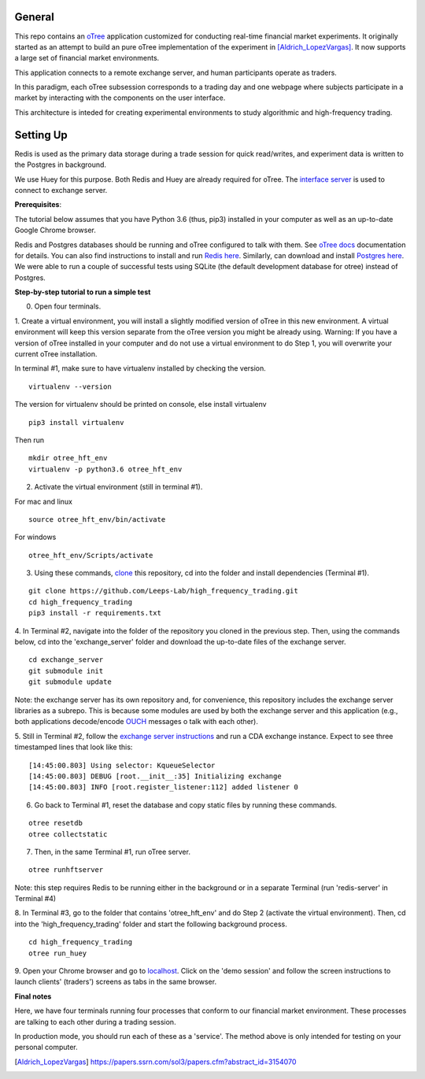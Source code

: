 General
=============

This repo contains an `oTree`_ application customized for conducting real-time financial
market experiments. It originally started as an attempt to build an pure oTree implementation
of the experiment in [Aldrich_LopezVargas]_. It now supports a large set of financial market
environments. 

This application connects to a remote exchange server, and human participants operate
as traders.

In this paradigm, each oTree subsession corresponds to a trading day and one webpage
where subjects participate in a market by interacting with the components on the user interface.

This architecture is inteded for creating experimental environments to study algorithmic 
and high-frequency trading.

Setting Up
=============

Redis is used as the primary data storage during a trade session for quick read/writes,
and experiment data is written to the Postgres in background.

We use Huey for this purpose. Both Redis and Huey are already required for oTree.
The `interface server`_ is used to connect to exchange server.

**Prerequisites**:

The tutorial below assumes that you have Python 3.6 (thus, pip3) installed in your computer as well as an 
up-to-date Google Chrome browser. 

Redis and Postgres databases should be running and oTree configured to talk with them.  See `oTree docs`_ 
documentation for details. 
You can also find instructions to install and run `Redis here`_. 
Similarly, can download and install `Postgres here`_.
We were able to run a couple of successful tests using SQLite (the default development
database for otree) instead of Postgres.


**Step-by-step tutorial to run a simple test**


0. Open four terminals. 


1. Create a virtual environment, you will install a slightly modified 
version of oTree in this new environment. A virtual environment will keep this version 
separate from the oTree version you might be already using.
Warning: If you have a version of oTree installed in your computer and do not use a virtual environment
to do Step 1, you will overwrite your current oTree installation. 

In terminal #1, make sure to have virtualenv installed by checking the version. 

::

    virtualenv --version

The version for virtualenv should be printed on console, else install virtualenv

::

    pip3 install virtualenv

Then run

::

    mkdir otree_hft_env
    virtualenv -p python3.6 otree_hft_env


2. Activate the virtual environment (still in terminal #1).

For mac and linux

::

    source otree_hft_env/bin/activate

For windows 

::

    otree_hft_env/Scripts/activate


3. Using these commands, `clone`_ this repository, cd into the folder and install dependencies (Terminal #1).

::  

    git clone https://github.com/Leeps-Lab/high_frequency_trading.git
    cd high_frequency_trading
    pip3 install -r requirements.txt


4. In Terminal #2, navigate into the folder of the repository you cloned in the previous step. 
Then, using the commands below, cd into the 'exchange_server' folder and download the up-to-date files of the exchange server.

::

    cd exchange_server
    git submodule init 
    git submodule update 

Note: the exchange server has its own repository and, for convenience, this repository 
includes the exchange server libraries as a subrepo. This is because some modules are used
by both the exchange server and this application 
(e.g., both applications decode/encode `OUCH`_ messages o talk with each other).


5. Still in Terminal #2, follow the `exchange server instructions`_ and run a CDA exchange 
instance. 
Expect to see three timestamped lines that look like this:

::

    [14:45:00.803] Using selector: KqueueSelector
    [14:45:00.803] DEBUG [root.__init__:35] Initializing exchange
    [14:45:00.803] INFO [root.register_listener:112] added listener 0


6. Go back to Terminal #1, reset the database and copy static files by running these commands.

::

    otree resetdb
    otree collectstatic


7. Then, in the same Terminal #1, run oTree server.

::

    otree runhftserver

Note: this step requires Redis to be running either in the background or in a separate Terminal (run 'redis-server' in Terminal #4)


8. In Terminal #3, go to the folder that contains 'otree_hft_env' and do Step 2 (activate the virtual environment). 
Then, cd into the 'high_frequency_trading' folder and start the following background process.

::

     cd high_frequency_trading
     otree run_huey


9. Open your Chrome browser and go to `localhost`_. Click on the 'demo session' and follow the screen 
instructions to launch clients' (traders') screens as tabs in the same browser. 


**Final notes**

Here, we have four terminals running four processes that conform to our financial market environment. These processes are talking to each other during a trading session.

In production mode, you should run each of these as a 'service'. The method above is only intended for testing on your personal computer.


.. _oTree: http://www.otree.org/
.. [Aldrich_LopezVargas] https://papers.ssrn.com/sol3/papers.cfm?abstract_id=3154070
.. _interface server: https://github.com/django/daphne
.. _OUCH: http://www.nasdaqtrader.com/content/technicalsupport/specifications/tradingproducts/ouch4.2.pdf
.. _exchange server instructions: https://github.com/Leeps-Lab/exchange_server/blob/4cf00614917e792957579ecdd0f5719f9780b94c/README.rst
.. _oTree docs: https://otree.readthedocs.io/en/latest/server/intro.html
.. _clone: https://help.github.com/articles/cloning-a-repository/
.. _guide: https://docs.python-guide.org/dev/virtualenvs/
.. _Redis here: https://redis.io/download#installation
.. _Postgres here: https://www.postgresql.org/download/
.. _localhost: http://localhost:8000
